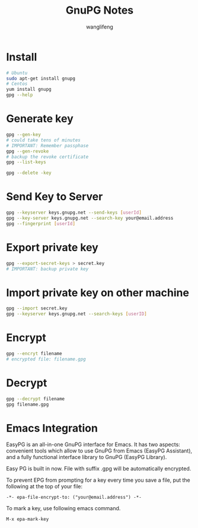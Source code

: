 #+TITLE: GnuPG Notes
#+AUTHOR: wanglifeng

* Install
#+BEGIN_SRC sh
# Ubuntu
sudo apt-get install gnupg
# Centos
yum install gnupg
gpg --help
#+END_SRC

* Generate key
#+BEGIN_SRC sh
gpg --gen-key
# could take tens of minutes
# IMPORTANT: Remember passphase
gpg --gen-revoke
# backup the revoke certificate
gpg --list-keys

gpg --delete -key
#+END_SRC

* Send Key to Server
#+BEGIN_SRC sh
gpg --keyserver keys.gnupg.net --send-keys [userId]
gpg --key-server keys.gnupg.net --search-key your@email.address
gpg --fingerprint [userId]
#+END_SRC

* Export private key
#+BEGIN_SRC sh
gpg --export-secret-keys > secret.key
# IMPORTANT: backup private key
#+END_SRC

* Import private key on other machine
#+BEGIN_SRC sh
gpg --import secret.key
gpg --keyserver keys.gnupg.net --search-keys [userID]
#+END_SRC

* Encrypt
#+BEGIN_SRC sh
gpg --encryt filename
# encrypted file: filename.gpg
#+END_SRC

* Decrypt
#+BEGIN_SRC sh
gpg --decrypt filename
gpg filename.gpg
#+END_SRC

* Emacs Integration
EasyPG is an all-in-one GnuPG interface for Emacs. It has two aspects: convenient tools which allow to use GnuPG from Emacs (EasyPG Assistant), and a fully functional interface library to GnuPG (EasyPG Library).

Easy PG is built in now. File with suffix .gpg will be automatically encrypted.

To prevent EPG from prompting for a key every time you save a file, put the following at the top of your file:

#+BEGIN_EXAMPLE
-*- epa-file-encrypt-to: ("your@email.address") -*-
#+END_EXAMPLE

To mark a key, use following emacs command.
#+BEGIN_EXAMPLE
M-x epa-mark-key
#+END_EXAMPLE
